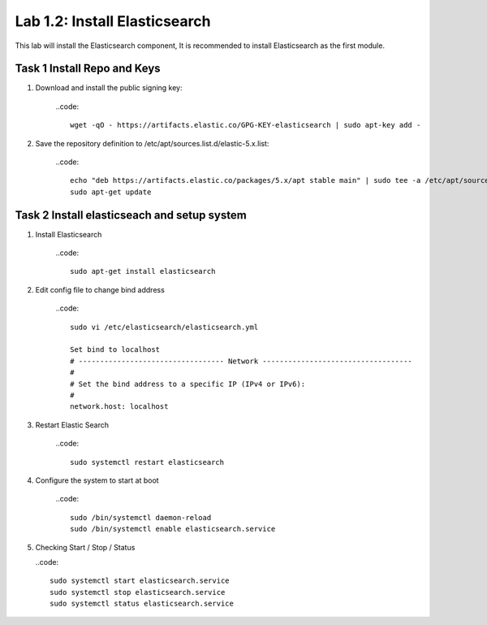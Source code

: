 .. |labmodule| replace:: 1
.. |labnum| replace:: 2
.. |labdot| replace:: |labmodule|\ .\ |labnum|
.. |labund| replace:: |labmodule|\ _\ |labnum|
.. |labname| replace:: Lab\ |labdot|
.. |labnameund| replace:: Lab\ |labund|

Lab |labmodule|\.\ |labnum|\: Install Elasticsearch
---------------------------------------------------

This lab will install the Elasticsearch component, It is recommended to install Elasticsearch as the first module.

Task 1 Install Repo and Keys
~~~~~~~~~~~~~~~~~~~~~~~~~~~~

#. Download and install the public signing key:

	..code::
	
		wget -qO - https://artifacts.elastic.co/GPG-KEY-elasticsearch | sudo apt-key add -

#. Save the repository definition to /etc/apt/sources.list.d/elastic-5.x.list:

	..code::
	
		echo "deb https://artifacts.elastic.co/packages/5.x/apt stable main" | sudo tee -a /etc/apt/sources.list.d/elastic-5.x.list
		sudo apt-get update

Task 2 Install elasticseach and setup system
~~~~~~~~~~~~~~~~~~~~~~~~~~~~~~~~~~~~~~~~~~~~

#. Install Elasticsearch

	..code::

		sudo apt-get install elasticsearch

#. Edit config file to change bind address

	..code::
	
		sudo vi /etc/elasticsearch/elasticsearch.yml

		Set bind to localhost
		# ---------------------------------- Network -----------------------------------
		#
		# Set the bind address to a specific IP (IPv4 or IPv6):
		#
		network.host: localhost

#. Restart Elastic Search

	..code::
	
		sudo systemctl restart elasticsearch

#. Configure the system to start at boot

	..code::
	
		sudo /bin/systemctl daemon-reload
		sudo /bin/systemctl enable elasticsearch.service

#.	Checking Start / Stop / Status

	..code::

		sudo systemctl start elasticsearch.service
		sudo systemctl stop elasticsearch.service
		sudo systemctl status elasticsearch.service
